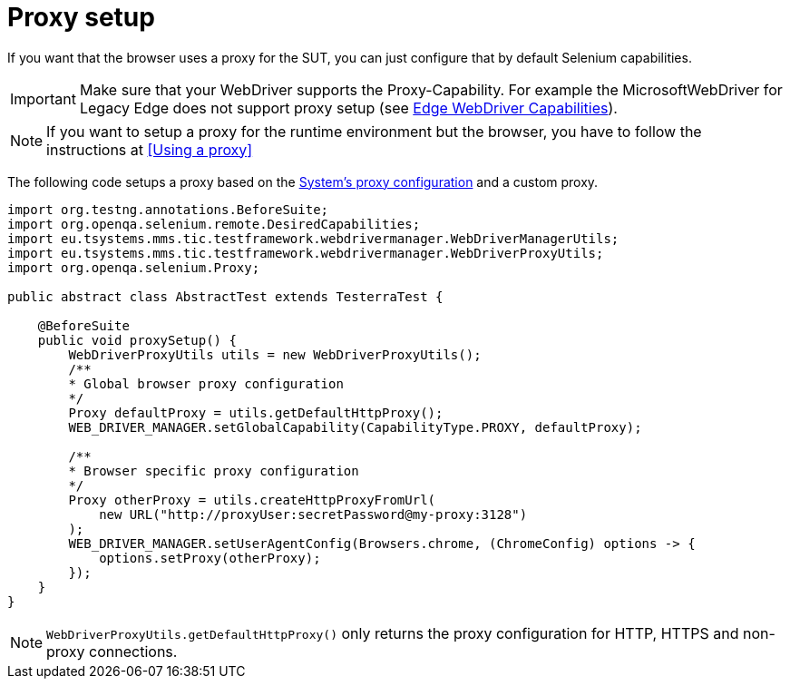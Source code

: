 = Proxy setup

If you want that the browser uses a proxy for the SUT, you can just configure that by default Selenium capabilities.

IMPORTANT: Make sure that your WebDriver supports the Proxy-Capability. For example the MicrosoftWebDriver for Legacy Edge does not support proxy setup (see https://docs.microsoft.com/en-us/archive/microsoft-edge/legacy/developer/webdriver/[Edge WebDriver Capabilities]).

NOTE: If you want to setup a proxy for the runtime environment but the browser, you have to follow the instructions at <<Using a proxy>>

The following code setups a proxy based on the <<Using a proxy,System's proxy configuration>> and a custom proxy.
[source,java]
----
import org.testng.annotations.BeforeSuite;
import org.openqa.selenium.remote.DesiredCapabilities;
import eu.tsystems.mms.tic.testframework.webdrivermanager.WebDriverManagerUtils;
import eu.tsystems.mms.tic.testframework.webdrivermanager.WebDriverProxyUtils;
import org.openqa.selenium.Proxy;

public abstract class AbstractTest extends TesterraTest {

    @BeforeSuite
    public void proxySetup() {
        WebDriverProxyUtils utils = new WebDriverProxyUtils();
        /**
        * Global browser proxy configuration
        */
        Proxy defaultProxy = utils.getDefaultHttpProxy();
        WEB_DRIVER_MANAGER.setGlobalCapability(CapabilityType.PROXY, defaultProxy);

        /**
        * Browser specific proxy configuration
        */
        Proxy otherProxy = utils.createHttpProxyFromUrl(
            new URL("http://proxyUser:secretPassword@my-proxy:3128")
        );
        WEB_DRIVER_MANAGER.setUserAgentConfig(Browsers.chrome, (ChromeConfig) options -> {
            options.setProxy(otherProxy);
        });
    }
}
----

NOTE: `WebDriverProxyUtils.getDefaultHttpProxy()` only returns the proxy configuration for HTTP, HTTPS and non-proxy connections.
